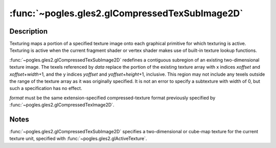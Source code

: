 :func:`~pogles.gles2.glCompressedTexSubImage2D`
===============================================

.. function:: pogles.gles2.glCompressedTexSubImage2D(target, level, xoffset, yoffset, width, height, format, imageSize, data)

    Specify a two-dimensional texture subimage in a compressed format.

    :param target: is the target texture of the active texture unit.  It must
            be :data:`~pogles.gles2.GL_TEXTURE_2D`,
            :data:`~pogles.gles2.GL_TEXTURE_CUBE_MAP_POSITIVE_X`,
            :data:`~pogles.gles2.GL_TEXTURE_CUBE_MAP_NEGATIVE_X`,
            :data:`~pogles.gles2.GL_TEXTURE_CUBE_MAP_POSITIVE_Y`,
            :data:`~pogles.gles2.GL_TEXTURE_CUBE_MAP_NEGATIVE_Y`,
            :data:`~pogles.gles2.GL_TEXTURE_CUBE_MAP_POSITIVE_Z` or
            :data:`~pogles.gles2.GL_TEXTURE_CUBE_MAP_NEGATIVE_Z`.
    :type target: int
    :param level: is the level-of-detail number.  Level 0 is the base image
            level.  Level **n** is the **n**\ th mipmap reduction image.
    :type level: int
    :param xoffset: is a texel offset in the x direction within the texture
            array.
    :type xoffset: int
    :param yoffset: is a texel offset in the y direction within the texture
            array.
    :type yoffset: int
    :param width: is the width of the texture subimage.
    :type width: int
    :param height: is the height of the texture subimage.
    :type height: int
    :param format: is the format of the compressed image data stored at address
            *data*.
    :type format: int
    :param imageSize: is the number of unsigned bytes of image data starting at
            the address specified by *data*.
    :type imageSize: int
    :param data: is a pointer to the compressed image data in memory.
    :type data: object that implements the buffer protocol
    :raises: :exc:`~pogles.gles2.GLException`


Description
-----------

Texturing maps a portion of a specified texture image onto each graphical
primitive for which texturing is active.  Texturing is active when the current
fragment shader or vertex shader makes use of built-in texture lookup
functions.

:func:`~pogles.gles2.glCompressedTexSubImage2D` redefines a contiguous
subregion of an existing two-dimensional texture image.  The texels referenced
by *data* replace the portion of the existing texture array with x indices
*xoffset* and *xoffset*\ +\ *width*\ +\ 1, and the y indices *yoffset* and
*yoffset*\ +\ *height*\ +\ 1, inclusive.  This region may not include any
texels outside the range of the texture array as it was originally specified.
It is not an error to specify a subtexture with width of 0, but such a
specification has no effect.

*format* must be the same extension-specified compressed-texture format
previously specified by :func:`~pogles.gles2.glCompressedTexImage2D`.


Notes
-----

:func:`~pogles.gles2.glCompressedTexSubImage2D` specifies a two-dimensional or
cube-map texture for the current texture unit, specified with
:func:`~pogles.gles2.glActiveTexture`.
